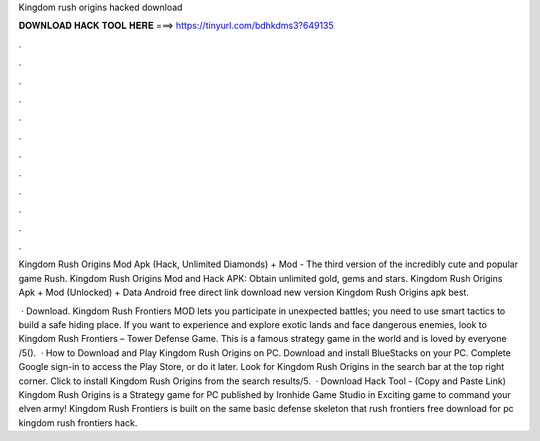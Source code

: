 Kingdom rush origins hacked download



𝐃𝐎𝐖𝐍𝐋𝐎𝐀𝐃 𝐇𝐀𝐂𝐊 𝐓𝐎𝐎𝐋 𝐇𝐄𝐑𝐄 ===> https://tinyurl.com/bdhkdms3?649135



.



.



.



.



.



.



.



.



.



.



.



.

Kingdom Rush Origins Mod Apk (Hack, Unlimited Diamonds) + Mod - The third version of the incredibly cute and popular game Rush. Kingdom Rush Origins Mod and Hack APK: Obtain unlimited gold, gems and stars. Kingdom Rush Origins Apk + Mod (Unlocked) + Data Android free direct link download new version Kingdom Rush Origins apk best.

 · Download. Kingdom Rush Frontiers MOD lets you participate in unexpected battles; you need to use smart tactics to build a safe hiding place. If you want to experience and explore exotic lands and face dangerous enemies, look to Kingdom Rush Frontiers – Tower Defense Game. This is a famous strategy game in the world and is loved by everyone /5().  · How to Download and Play Kingdom Rush Origins on PC. Download and install BlueStacks on your PC. Complete Google sign-in to access the Play Store, or do it later. Look for Kingdom Rush Origins in the search bar at the top right corner. Click to install Kingdom Rush Origins from the search results/5.  · Download Hack Tool -  (Copy and Paste Link) Kingdom Rush Origins is a Strategy game for PC published by Ironhide Game Studio in Exciting game to command your elven army! Kingdom Rush Frontiers is built on the same basic defense skeleton that rush frontiers free download for pc kingdom rush frontiers hack.

